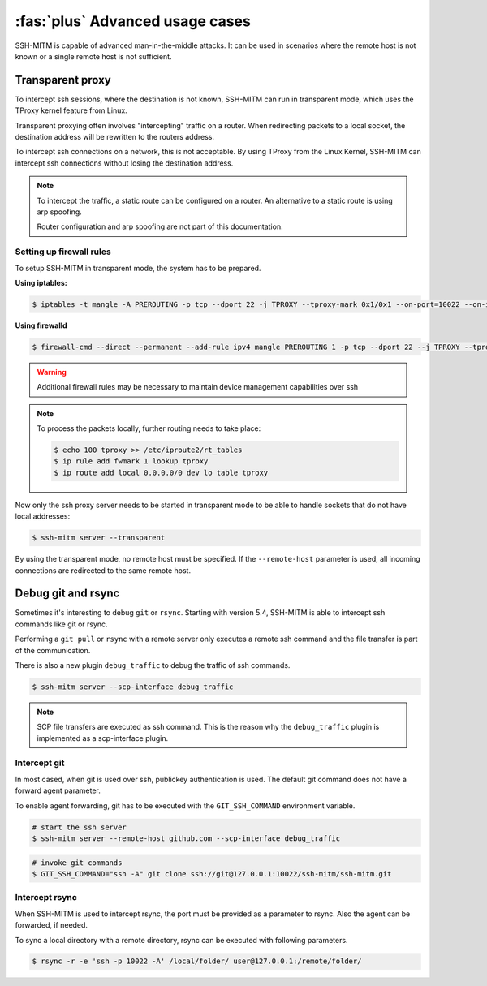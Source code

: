 :fas:`plus` Advanced usage cases
================================

SSH-MITM is capable of advanced man-in-the-middle attacks. It
can be used in scenarios where the remote host is not known or a single
remote host is not sufficient.

Transparent proxy
-----------------

To intercept ssh sessions, where the destination is not known, SSH-MITM can run
in transparent mode, which uses the TProxy kernel feature from Linux.

Transparent proxying often involves "intercepting" traffic on a router. When redirecting packets
to a local socket, the destination address will be rewritten to the routers address.

To intercept ssh connections on a network, this is not acceptable. By using TProxy from the
Linux Kernel, SSH-MITM can intercept ssh connections without losing the
destination address.

.. note::

    To intercept the traffic, a static route can be configured on a router.
    An alternative to a static route is using arp spoofing.

    Router configuration and arp spoofing are not part of this documentation.


Setting up firewall rules
"""""""""""""""""""""""""

To setup SSH-MITM in transparent mode, the system has to be prepared.

**Using iptables:**

.. code-block:: none

    $ iptables -t mangle -A PREROUTING -p tcp --dport 22 -j TPROXY --tproxy-mark 0x1/0x1 --on-port=10022 --on-ip=127.0.0.1

**Using firewalld**

.. code-block:: none

    $ firewall-cmd --direct --permanent --add-rule ipv4 mangle PREROUTING 1 -p tcp --dport 22 --j TPROXY --tproxy-mark 0x1/0x1 --on-port=10022 --on-ip=127.0.0.1

.. warning::

    Additional firewall rules may be necessary to maintain device management capabilities over ssh


.. note::

    To process the packets locally, further routing needs to take place:

    .. code-block:: none

        $ echo 100 tproxy >> /etc/iproute2/rt_tables
        $ ip rule add fwmark 1 lookup tproxy
        $ ip route add local 0.0.0.0/0 dev lo table tproxy


Now only the ssh proxy server needs to be started in transparent mode to be able to handle sockets that do not have local addresses:


.. code-block:: none

    $ ssh-mitm server --transparent

By using the transparent mode, no remote host must be specified. If the ``--remote-host`` parameter is used,
all incoming connections are redirected to the same remote host.


Debug git and rsync
-------------------

Sometimes it's interesting to debug ``git`` or ``rsync``.
Starting with version 5.4, SSH-MITM is able to intercept ssh commands like git or rsync.

Performing a ``git pull`` or ``rsync`` with a remote server only executes a remote ssh command and the file transfer is part of the communication.

There is also a new plugin ``debug_traffic`` to debug the traffic of ssh commands.

.. code-block:: none

    $ ssh-mitm server --scp-interface debug_traffic


.. note::

    SCP file transfers are executed as ssh command. This is the reason why the ``debug_traffic`` plugin is implemented as a scp-interface plugin.


Intercept git
"""""""""""""

In most cased, when git is used over ssh, publickey authentication is used. The default git command does not have a forward agent parameter.

To enable agent forwarding, git has to be executed with the ``GIT_SSH_COMMAND`` environment variable.

.. code-block:: none

    # start the ssh server
    $ ssh-mitm server --remote-host github.com --scp-interface debug_traffic

.. code-block:: none

    # invoke git commands
    $ GIT_SSH_COMMAND="ssh -A" git clone ssh://git@127.0.0.1:10022/ssh-mitm/ssh-mitm.git


Intercept rsync
"""""""""""""""

When SSH-MITM is used to intercept rsync, the port must be provided as a parameter to rsync.
Also the agent can be forwarded, if needed.


To sync a local directory with a remote directory, rsync can be executed with following parameters.

.. code-block:: none

    $ rsync -r -e 'ssh -p 10022 -A' /local/folder/ user@127.0.0.1:/remote/folder/
